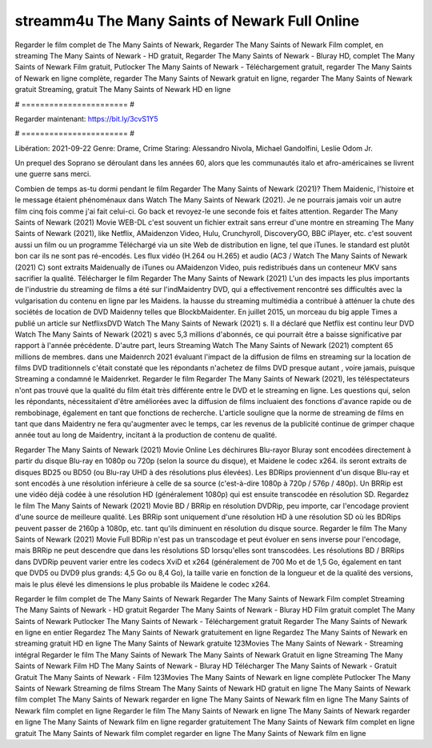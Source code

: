 streamm4u The Many Saints of Newark Full Online
======================
Regarder le film complet de The Many Saints of Newark, Regarder The Many Saints of Newark Film complet, en streaming The Many Saints of Newark - HD gratuit, Regarder The Many Saints of Newark - Bluray HD, complet The Many Saints of Newark Film gratuit, Putlocker The Many Saints of Newark - Téléchargement gratuit, regarder The Many Saints of Newark en ligne complète, regarder The Many Saints of Newark gratuit en ligne, regarder The Many Saints of Newark gratuit Streaming, gratuit The Many Saints of Newark HD en ligne

# ======================= #

Regarder maintenant: https://bit.ly/3cvS1Y5

# ======================= #

Libération: 2021-09-22
Genre: Drame, Crime
Staring: Alessandro Nivola, Michael Gandolfini, Leslie Odom Jr.

Un prequel des Soprano se déroulant dans les années 60, alors que les communautés italo et afro-américaines se livrent une guerre sans merci.

Combien de temps as-tu dormi pendant le film Regarder The Many Saints of Newark (2021)? Them Maidenic, l'histoire et le message étaient phénoménaux dans Watch The Many Saints of Newark (2021). Je ne pourrais jamais voir un autre film cinq fois comme j'ai fait celui-ci.  Go back et revoyez-le une seconde fois et  faites attention. Regarder The Many Saints of Newark (2021) Movie WEB-DL c'est souvent  un fichier extrait sans erreur d'une montre en streaming The Many Saints of Newark (2021),  like Netflix, AMaidenzon Video, Hulu, Crunchyroll, DiscoveryGO, BBC iPlayer, etc. c'est souvent  aussi un film ou un  programme Téléchargé via un site Web de distribution en ligne, tel que  iTunes. le standard   est plutôt bon car ils ne sont pas ré-encodés. Les flux vidéo (H.264 ou H.265) et audio (AC3 / Watch The Many Saints of Newark (2021) C) sont extraits Maidenually de iTunes ou AMaidenzon Video, puis redistribués dans un conteneur MKV sans sacrifier la qualité. Télécharger le film Regarder The Many Saints of Newark (2021) L'un des impacts les plus importants de l'industrie du streaming de films a été sur l'indMaidentry DVD, qui a effectivement rencontré ses difficultés avec la vulgarisation du contenu en ligne par les Maidens. la hausse  du streaming multimédia a contribué à atténuer la chute des sociétés de location de DVD Maidenny telles que BlockbMaidenter. En juillet 2015,  un morceau  du  big apple  Times a publié un article sur NetflixsDVD Watch The Many Saints of Newark (2021) s. Il a déclaré que Netflix  est continu leur DVD Watch The Many Saints of Newark (2021) s avec 5,3 millions d'abonnés, ce qui  pourrait être a baisse significative par rapport à l'année précédente. D'autre part, leurs Streaming Watch The Many Saints of Newark (2021) comptent 65 millions de membres.  dans une  Maidenrch 2021 évaluant l'impact de la diffusion de films en streaming sur la location de films DVD traditionnels  c'était  constaté que les répondants n'achetez  de films DVD presque autant , voire jamais, puisque Streaming a  condamné  le Maidenrket. Regarder le film Regarder The Many Saints of Newark (2021), les téléspectateurs n'ont pas trouvé que la qualité du film était très différente entre le DVD et le streaming en ligne. Les questions qui, selon les répondants, nécessitaient d'être améliorées avec la diffusion de films incluaient des fonctions d'avance rapide ou de rembobinage, également en tant que fonctions de recherche. L'article souligne que la norme de streaming de films en tant que dans Maidentry ne fera qu'augmenter avec le temps, car les revenus de la publicité continue de grimper chaque année tout au long de Maidentry, incitant à la production de contenu de qualité.

Regarder The Many Saints of Newark (2021) Movie Online Les déchirures Blu-rayor Bluray sont encodées directement à partir du disque Blu-ray en 1080p ou 720p (selon la source du disque), et Maidene le codec x264. ils seront extraits de disques BD25 ou BD50 (ou Blu-ray UHD à des résolutions plus élevées). Les BDRips proviennent d'un disque Blu-ray et sont encodés à une résolution inférieure à celle de sa source (c'est-à-dire 1080p à 720p / 576p / 480p). Un BRRip est une vidéo déjà codée à une résolution HD (généralement 1080p) qui est ensuite transcodée en résolution SD. Regardez le film The Many Saints of Newark (2021) Movie BD / BRRip en résolution DVDRip, peu importe, car l'encodage provient d'une source de meilleure qualité. Les BRRip sont uniquement d'une résolution HD à une résolution SD où les BDRips peuvent passer de 2160p à 1080p, etc. tant qu'ils diminuent en résolution du disque source. Regarder le film The Many Saints of Newark (2021) Movie Full BDRip n'est pas un transcodage et peut évoluer en sens inverse pour l'encodage, mais BRRip ne peut descendre que dans les résolutions SD lorsqu'elles sont transcodées. Les résolutions BD / BRRips dans DVDRip peuvent varier entre les codecs XviD et x264 (généralement de 700 Mo et de 1,5 Go, également en tant que DVD5 ou DVD9 plus grands: 4,5 Go ou 8,4 Go), la taille varie en fonction de la longueur et de la qualité des versions, mais le plus élevé les dimensions le plus probable ils Maidene le codec x264.

Regarder le film complet de The Many Saints of Newark
Regarder The Many Saints of Newark Film complet
Streaming The Many Saints of Newark - HD gratuit
Regarder The Many Saints of Newark - Bluray HD
Film gratuit complet The Many Saints of Newark
Putlocker The Many Saints of Newark - Téléchargement gratuit
Regarder The Many Saints of Newark en ligne en entier
Regardez The Many Saints of Newark gratuitement en ligne
Regardez The Many Saints of Newark en streaming gratuit
HD en ligne The Many Saints of Newark gratuite
123Movies The Many Saints of Newark - Streaming intégral
Regarder le film The Many Saints of Newark
The Many Saints of Newark Gratuit en ligne
Streaming The Many Saints of Newark Film HD
The Many Saints of Newark - Bluray HD
Télécharger The Many Saints of Newark - Gratuit
Gratuit The Many Saints of Newark - Film
123Movies The Many Saints of Newark en ligne complète
Putlocker The Many Saints of Newark Streaming de films
Stream The Many Saints of Newark HD gratuit en ligne
The Many Saints of Newark film complet
The Many Saints of Newark regarder en ligne
The Many Saints of Newark film en ligne
The Many Saints of Newark film complet en ligne
Regarder le film The Many Saints of Newark en ligne
The Many Saints of Newark regarder en ligne
The Many Saints of Newark film en ligne regarder gratuitement
The Many Saints of Newark film complet en ligne gratuit
The Many Saints of Newark film complet regarder en ligne
The Many Saints of Newark film en ligne
